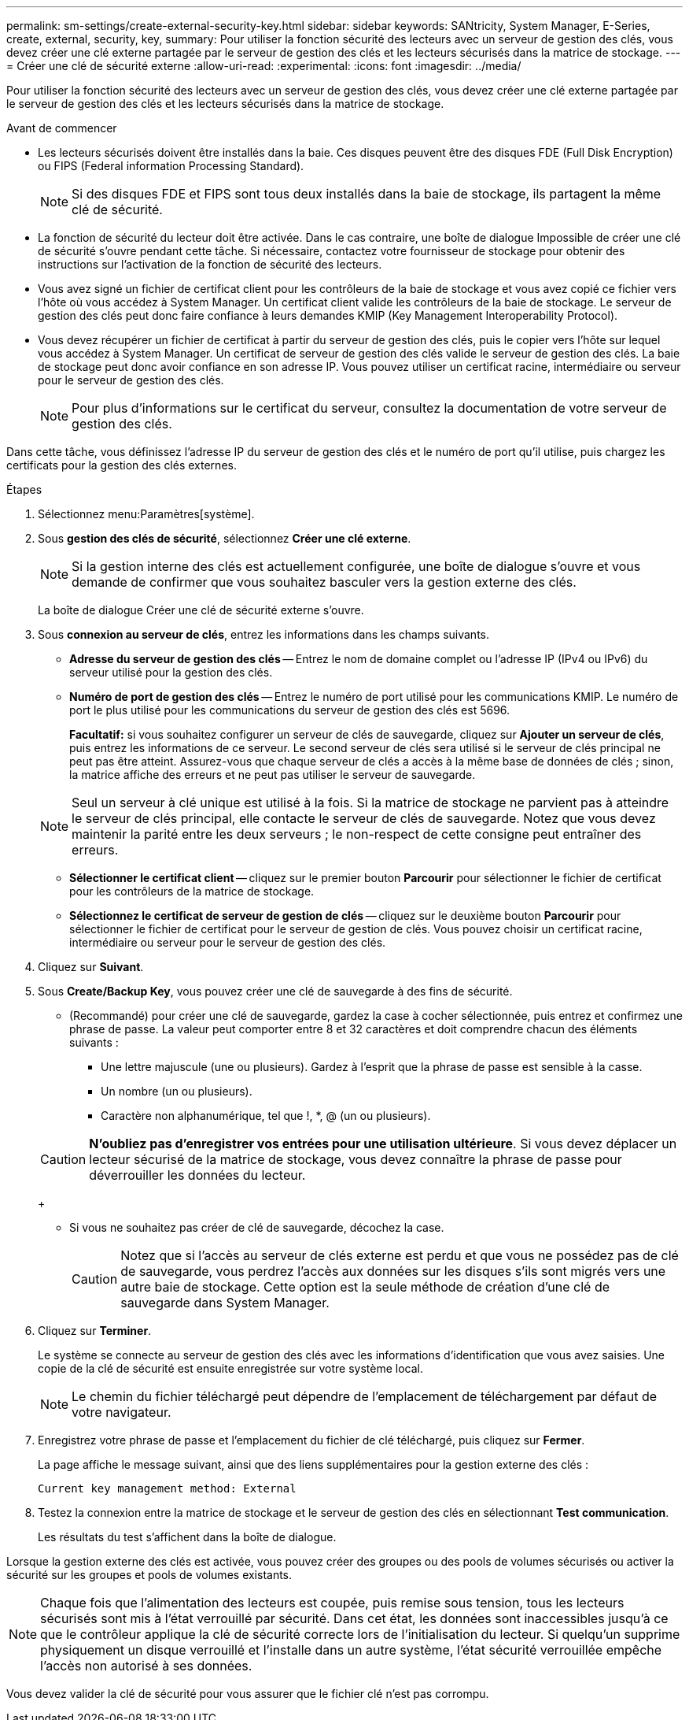 ---
permalink: sm-settings/create-external-security-key.html 
sidebar: sidebar 
keywords: SANtricity, System Manager, E-Series, create, external, security, key, 
summary: Pour utiliser la fonction sécurité des lecteurs avec un serveur de gestion des clés, vous devez créer une clé externe partagée par le serveur de gestion des clés et les lecteurs sécurisés dans la matrice de stockage. 
---
= Créer une clé de sécurité externe
:allow-uri-read: 
:experimental: 
:icons: font
:imagesdir: ../media/


[role="lead"]
Pour utiliser la fonction sécurité des lecteurs avec un serveur de gestion des clés, vous devez créer une clé externe partagée par le serveur de gestion des clés et les lecteurs sécurisés dans la matrice de stockage.

.Avant de commencer
* Les lecteurs sécurisés doivent être installés dans la baie. Ces disques peuvent être des disques FDE (Full Disk Encryption) ou FIPS (Federal information Processing Standard).
+
[NOTE]
====
Si des disques FDE et FIPS sont tous deux installés dans la baie de stockage, ils partagent la même clé de sécurité.

====
* La fonction de sécurité du lecteur doit être activée. Dans le cas contraire, une boîte de dialogue Impossible de créer une clé de sécurité s'ouvre pendant cette tâche. Si nécessaire, contactez votre fournisseur de stockage pour obtenir des instructions sur l'activation de la fonction de sécurité des lecteurs.
* Vous avez signé un fichier de certificat client pour les contrôleurs de la baie de stockage et vous avez copié ce fichier vers l'hôte où vous accédez à System Manager. Un certificat client valide les contrôleurs de la baie de stockage. Le serveur de gestion des clés peut donc faire confiance à leurs demandes KMIP (Key Management Interoperability Protocol).
* Vous devez récupérer un fichier de certificat à partir du serveur de gestion des clés, puis le copier vers l'hôte sur lequel vous accédez à System Manager. Un certificat de serveur de gestion des clés valide le serveur de gestion des clés. La baie de stockage peut donc avoir confiance en son adresse IP. Vous pouvez utiliser un certificat racine, intermédiaire ou serveur pour le serveur de gestion des clés.
+
[NOTE]
====
Pour plus d'informations sur le certificat du serveur, consultez la documentation de votre serveur de gestion des clés.

====


Dans cette tâche, vous définissez l'adresse IP du serveur de gestion des clés et le numéro de port qu'il utilise, puis chargez les certificats pour la gestion des clés externes.

.Étapes
. Sélectionnez menu:Paramètres[système].
. Sous *gestion des clés de sécurité*, sélectionnez *Créer une clé externe*.
+
[NOTE]
====
Si la gestion interne des clés est actuellement configurée, une boîte de dialogue s'ouvre et vous demande de confirmer que vous souhaitez basculer vers la gestion externe des clés.

====
+
La boîte de dialogue Créer une clé de sécurité externe s'ouvre.

. Sous *connexion au serveur de clés*, entrez les informations dans les champs suivants.
+
** *Adresse du serveur de gestion des clés* -- Entrez le nom de domaine complet ou l'adresse IP (IPv4 ou IPv6) du serveur utilisé pour la gestion des clés.
** *Numéro de port de gestion des clés* -- Entrez le numéro de port utilisé pour les communications KMIP. Le numéro de port le plus utilisé pour les communications du serveur de gestion des clés est 5696.
+
*Facultatif:* si vous souhaitez configurer un serveur de clés de sauvegarde, cliquez sur *Ajouter un serveur de clés*, puis entrez les informations de ce serveur. Le second serveur de clés sera utilisé si le serveur de clés principal ne peut pas être atteint. Assurez-vous que chaque serveur de clés a accès à la même base de données de clés ; sinon, la matrice affiche des erreurs et ne peut pas utiliser le serveur de sauvegarde.

+

NOTE: Seul un serveur à clé unique est utilisé à la fois. Si la matrice de stockage ne parvient pas à atteindre le serveur de clés principal, elle contacte le serveur de clés de sauvegarde. Notez que vous devez maintenir la parité entre les deux serveurs ; le non-respect de cette consigne peut entraîner des erreurs.

** *Sélectionner le certificat client* -- cliquez sur le premier bouton *Parcourir* pour sélectionner le fichier de certificat pour les contrôleurs de la matrice de stockage.
** *Sélectionnez le certificat de serveur de gestion de clés* -- cliquez sur le deuxième bouton *Parcourir* pour sélectionner le fichier de certificat pour le serveur de gestion de clés. Vous pouvez choisir un certificat racine, intermédiaire ou serveur pour le serveur de gestion des clés.


. Cliquez sur *Suivant*.
. Sous *Create/Backup Key*, vous pouvez créer une clé de sauvegarde à des fins de sécurité.
+
** (Recommandé) pour créer une clé de sauvegarde, gardez la case à cocher sélectionnée, puis entrez et confirmez une phrase de passe. La valeur peut comporter entre 8 et 32 caractères et doit comprendre chacun des éléments suivants :
+
*** Une lettre majuscule (une ou plusieurs). Gardez à l'esprit que la phrase de passe est sensible à la casse.
*** Un nombre (un ou plusieurs).
*** Caractère non alphanumérique, tel que !, *, @ (un ou plusieurs).




+
[CAUTION]
====
*N'oubliez pas d'enregistrer vos entrées pour une utilisation ultérieure*. Si vous devez déplacer un lecteur sécurisé de la matrice de stockage, vous devez connaître la phrase de passe pour déverrouiller les données du lecteur.

====
+
** Si vous ne souhaitez pas créer de clé de sauvegarde, décochez la case.
+
[CAUTION]
====
Notez que si l'accès au serveur de clés externe est perdu et que vous ne possédez pas de clé de sauvegarde, vous perdrez l'accès aux données sur les disques s'ils sont migrés vers une autre baie de stockage. Cette option est la seule méthode de création d'une clé de sauvegarde dans System Manager.

====


. Cliquez sur *Terminer*.
+
Le système se connecte au serveur de gestion des clés avec les informations d'identification que vous avez saisies. Une copie de la clé de sécurité est ensuite enregistrée sur votre système local.

+
[NOTE]
====
Le chemin du fichier téléchargé peut dépendre de l'emplacement de téléchargement par défaut de votre navigateur.

====
. Enregistrez votre phrase de passe et l'emplacement du fichier de clé téléchargé, puis cliquez sur *Fermer*.
+
La page affiche le message suivant, ainsi que des liens supplémentaires pour la gestion externe des clés :

+
`Current key management method: External`

. Testez la connexion entre la matrice de stockage et le serveur de gestion des clés en sélectionnant *Test communication*.
+
Les résultats du test s'affichent dans la boîte de dialogue.



Lorsque la gestion externe des clés est activée, vous pouvez créer des groupes ou des pools de volumes sécurisés ou activer la sécurité sur les groupes et pools de volumes existants.

[NOTE]
====
Chaque fois que l'alimentation des lecteurs est coupée, puis remise sous tension, tous les lecteurs sécurisés sont mis à l'état verrouillé par sécurité. Dans cet état, les données sont inaccessibles jusqu'à ce que le contrôleur applique la clé de sécurité correcte lors de l'initialisation du lecteur. Si quelqu'un supprime physiquement un disque verrouillé et l'installe dans un autre système, l'état sécurité verrouillée empêche l'accès non autorisé à ses données.

====
Vous devez valider la clé de sécurité pour vous assurer que le fichier clé n'est pas corrompu.
